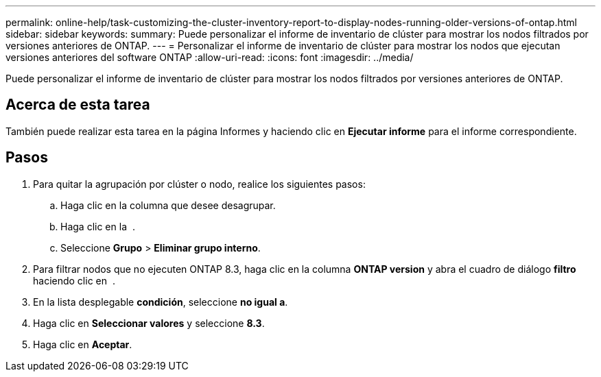 ---
permalink: online-help/task-customizing-the-cluster-inventory-report-to-display-nodes-running-older-versions-of-ontap.html 
sidebar: sidebar 
keywords:  
summary: Puede personalizar el informe de inventario de clúster para mostrar los nodos filtrados por versiones anteriores de ONTAP. 
---
= Personalizar el informe de inventario de clúster para mostrar los nodos que ejecutan versiones anteriores del software ONTAP
:allow-uri-read: 
:icons: font
:imagesdir: ../media/


[role="lead"]
Puede personalizar el informe de inventario de clúster para mostrar los nodos filtrados por versiones anteriores de ONTAP.



== Acerca de esta tarea

También puede realizar esta tarea en la página Informes y haciendo clic en *Ejecutar informe* para el informe correspondiente.



== Pasos

. Para quitar la agrupación por clúster o nodo, realice los siguientes pasos:
+
.. Haga clic en la columna que desee desagrupar.
.. Haga clic en la image:../media/click-to-see-menu.gif[""] .
.. Seleccione *Grupo* > *Eliminar grupo interno*.


. Para filtrar nodos que no ejecuten ONTAP 8.3, haga clic en la columna *ONTAP version* y abra el cuadro de diálogo *filtro* haciendo clic en image:../media/click-to-filter.gif[""] .
. En la lista desplegable *condición*, seleccione *no igual a*.
. Haga clic en *Seleccionar valores* y seleccione *8.3*.
. Haga clic en *Aceptar*.

